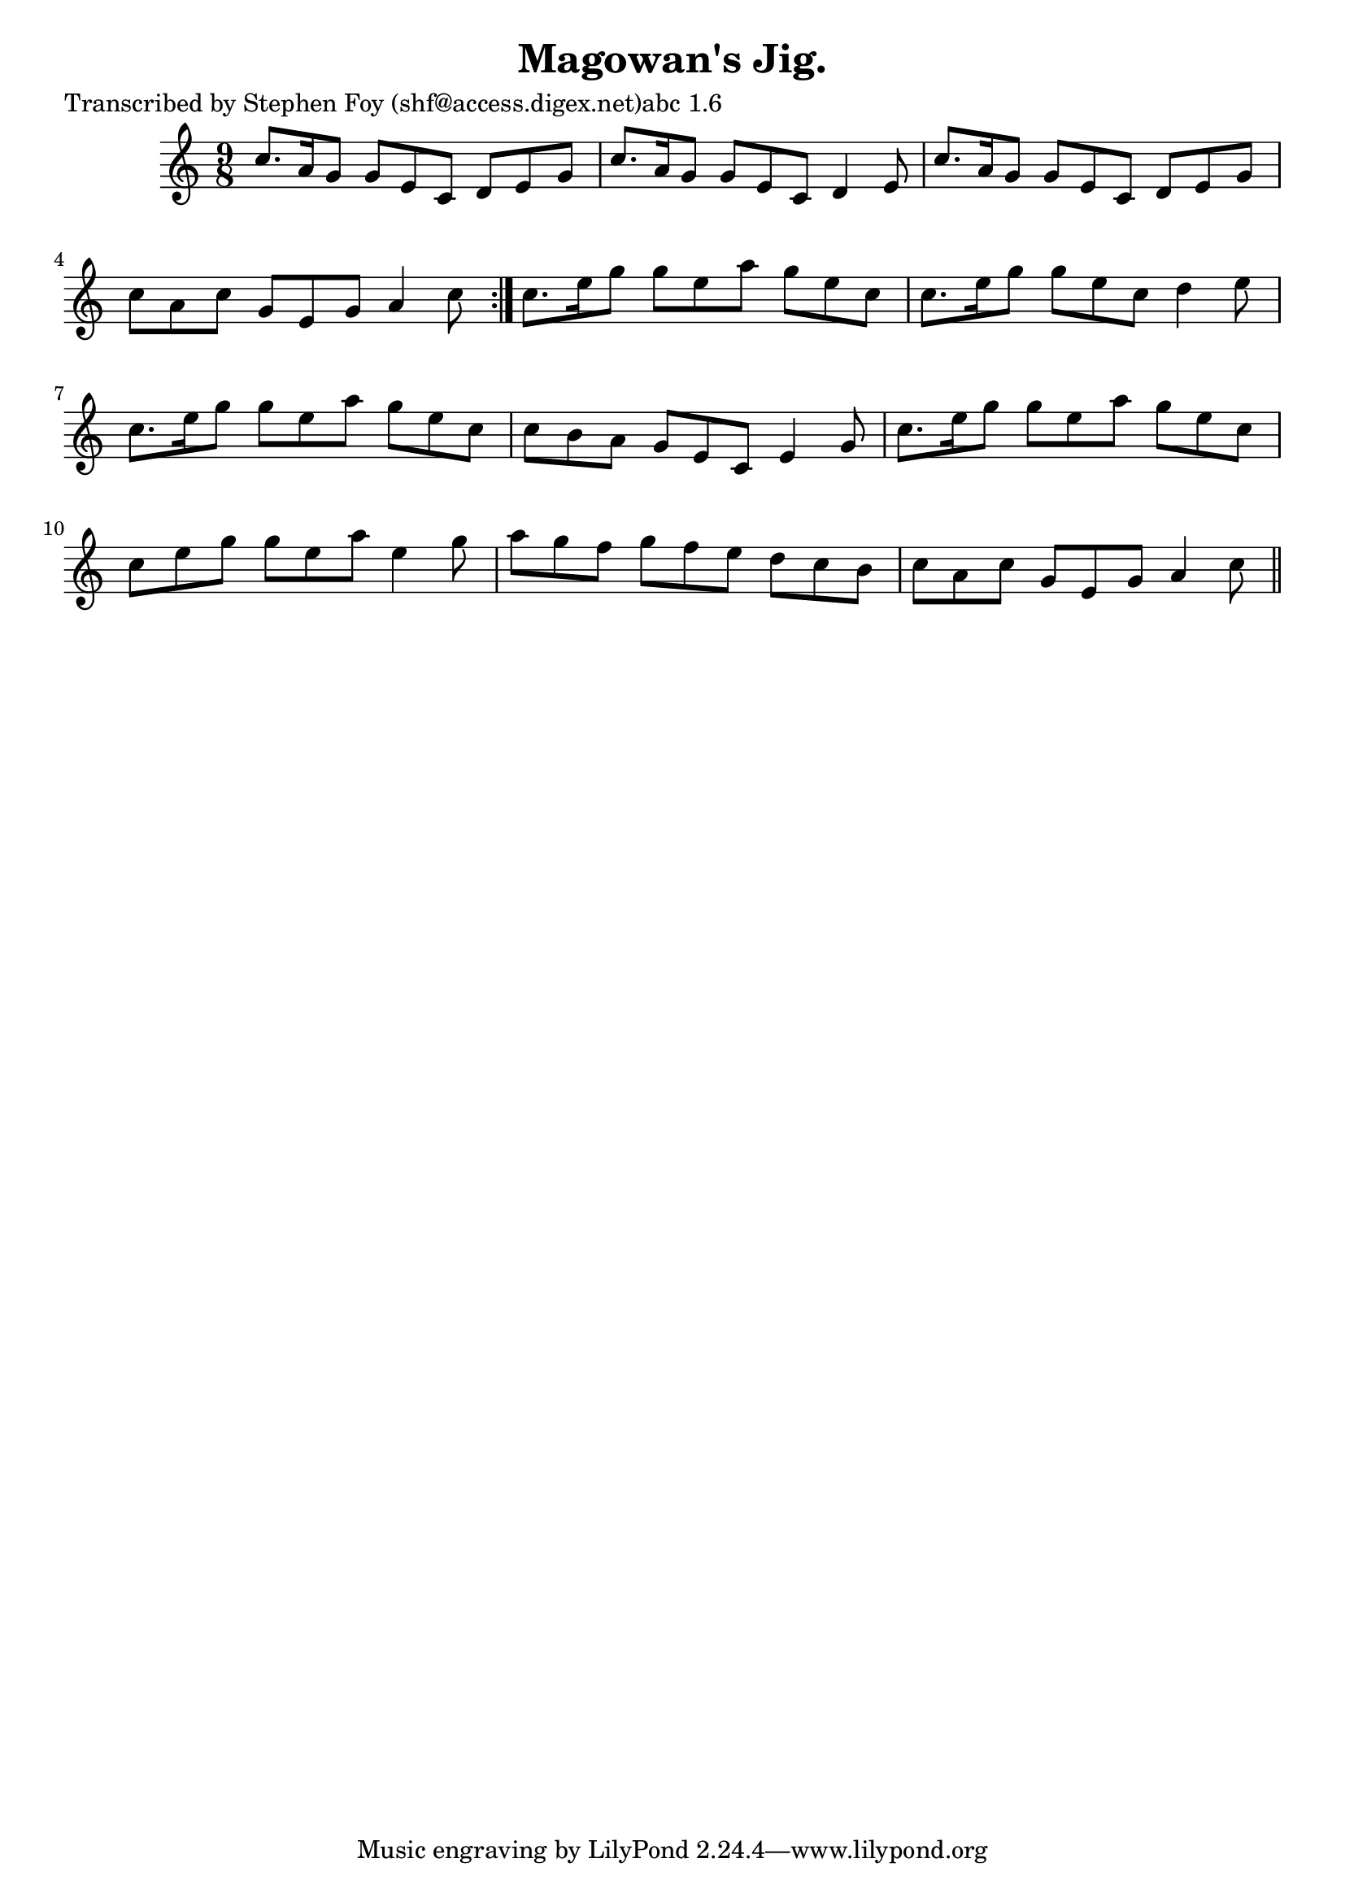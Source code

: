 
\version "2.16.2"
% automatically converted by musicxml2ly from xml/1168_sf.xml

%% additional definitions required by the score:
\language "english"


\header {
    poet = "Transcribed by Stephen Foy (shf@access.digex.net)abc 1.6"
    encoder = "abc2xml version 63"
    encodingdate = "2015-01-25"
    title = "Magowan's Jig."
    }

\layout {
    \context { \Score
        autoBeaming = ##f
        }
    }
PartPOneVoiceOne =  \relative c'' {
    \repeat volta 2 {
        \key c \major \time 9/8 c8. [ a16 g8 ] g8 [ e8 c8 ] d8 [ e8 g8 ]
        | % 2
        c8. [ a16 g8 ] g8 [ e8 c8 ] d4 e8 | % 3
        c'8. [ a16 g8 ] g8 [ e8 c8 ] d8 [ e8 g8 ] | % 4
        c8 [ a8 c8 ] g8 [ e8 g8 ] a4 c8 }
    | % 5
    c8. [ e16 g8 ] g8 [ e8 a8 ] g8 [ e8 c8 ] | % 6
    c8. [ e16 g8 ] g8 [ e8 c8 ] d4 e8 | % 7
    c8. [ e16 g8 ] g8 [ e8 a8 ] g8 [ e8 c8 ] | % 8
    c8 [ b8 a8 ] g8 [ e8 c8 ] e4 g8 | % 9
    c8. [ e16 g8 ] g8 [ e8 a8 ] g8 [ e8 c8 ] | \barNumberCheck #10
    c8 [ e8 g8 ] g8 [ e8 a8 ] e4 g8 | % 11
    a8 [ g8 f8 ] g8 [ f8 e8 ] d8 [ c8 b8 ] | % 12
    c8 [ a8 c8 ] g8 [ e8 g8 ] a4 c8 \bar "||"
    }


% The score definition
\score {
    <<
        \new Staff <<
            \context Staff << 
                \context Voice = "PartPOneVoiceOne" { \PartPOneVoiceOne }
                >>
            >>
        
        >>
    \layout {}
    % To create MIDI output, uncomment the following line:
    %  \midi {}
    }

